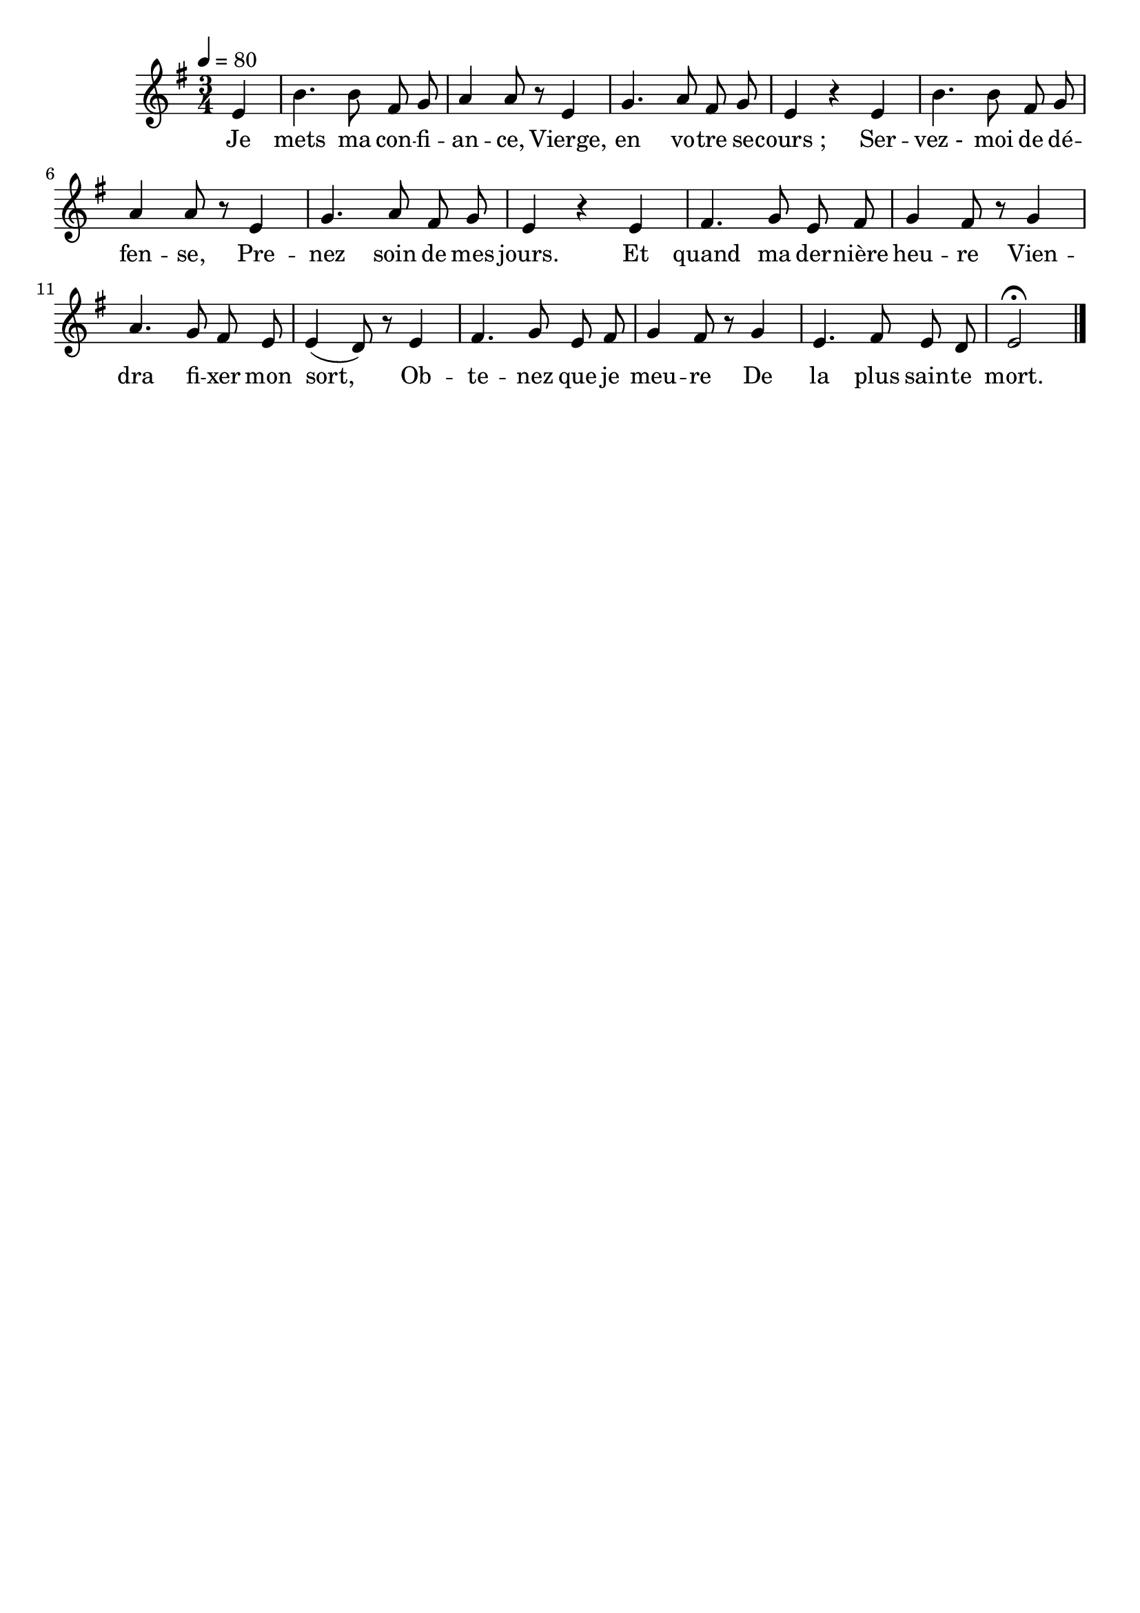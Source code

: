 \version "2.16"
\language "français"

\header {
  tagline = ""
  composer = ""
}

MetriqueArmure = {
  \tempo 4=80
  \time 3/4
  \key sol \major
}

italique = { \override Score . LyricText #'font-shape = #'italic }

roman = { \override Score . LyricText #'font-shape = #'roman }

MusiqueTheme = \relative do' {
  \partial 4
  mi4 | si'4. si8 fad sol | la4 la8 r
  mi4 | sol4. la8 fad sol | mi4 r
  mi4 | si'4. si8 fad sol | la4 la8 r
  mi4 | sol4. la8 fad sol | mi4 r
  mi4 | fad4. sol8 mi fad | sol4 fad8 r
  sol4 | la4. sol8 fad mi | mi4( re8) r
  mi4 | fad4. sol8 mi fad | sol4 fad8 r
  sol4 | mi4. fad8 mi re | mi2\fermata
  \bar "|."
}

Paroles = \lyricmode {
  Je mets ma con -- fi -- an -- ce,
  Vierge, en vo -- tre se -- cours_;
  Ser -- vez_- moi de dé -- fen -- se,
  Pre -- nez soin de mes jours.
  Et quand ma der -- nière heu -- re
  Vien -- dra fi -- xer mon sort,
  Ob -- te -- nez que je meu -- re
  De la plus sain -- te mort.
}

\score{
  <<
    \new Staff <<
      \set Staff.midiInstrument = "flute"
      \set Staff.autoBeaming = ##f
      \new Voice = "theme" {
        \override Score.PaperColumn #'keep-inside-line = ##t
        \MetriqueArmure
        \MusiqueTheme
      }
    >>
    \new Lyrics \lyricsto theme {
      \Paroles
    }
  >>
  \layout{}
  \midi{}
}
